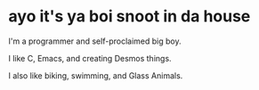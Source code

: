 * ayo it's ya boi snoot in da house

I'm a programmer and self-proclaimed big boy.

I like C, Emacs, and creating Desmos things.

I also like biking, swimming, and Glass Animals.
